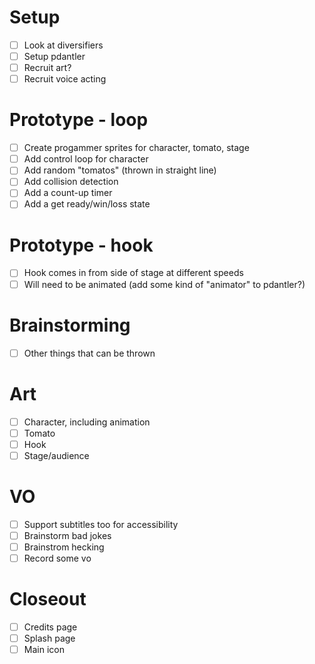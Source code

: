 * Setup

- [ ] Look at diversifiers
- [ ] Setup pdantler
- [ ] Recruit art?
- [ ] Recruit voice acting
  
* Prototype - loop

- [ ] Create progammer sprites for character, tomato, stage
- [ ] Add control loop for character
- [ ] Add random "tomatos" (thrown in straight line)
- [ ] Add collision detection
- [ ] Add a count-up timer
- [ ] Add a get ready/win/loss state
 
* Prototype - hook
- [ ] Hook comes in from side of stage at different speeds
- [ ] Will need to be animated (add some kind of "animator" to pdantler?)



* Brainstorming
- [ ] Other things that can be thrown
  
* Art
- [ ] Character, including animation
- [ ] Tomato
- [ ] Hook
- [ ] Stage/audience

* VO
- [ ] Support subtitles too for accessibility
- [ ] Brainstorm bad jokes
- [ ] Brainstrom hecking
- [ ] Record some vo 
  
* Closeout
- [ ] Credits page
- [ ] Splash page
- [ ] Main icon
